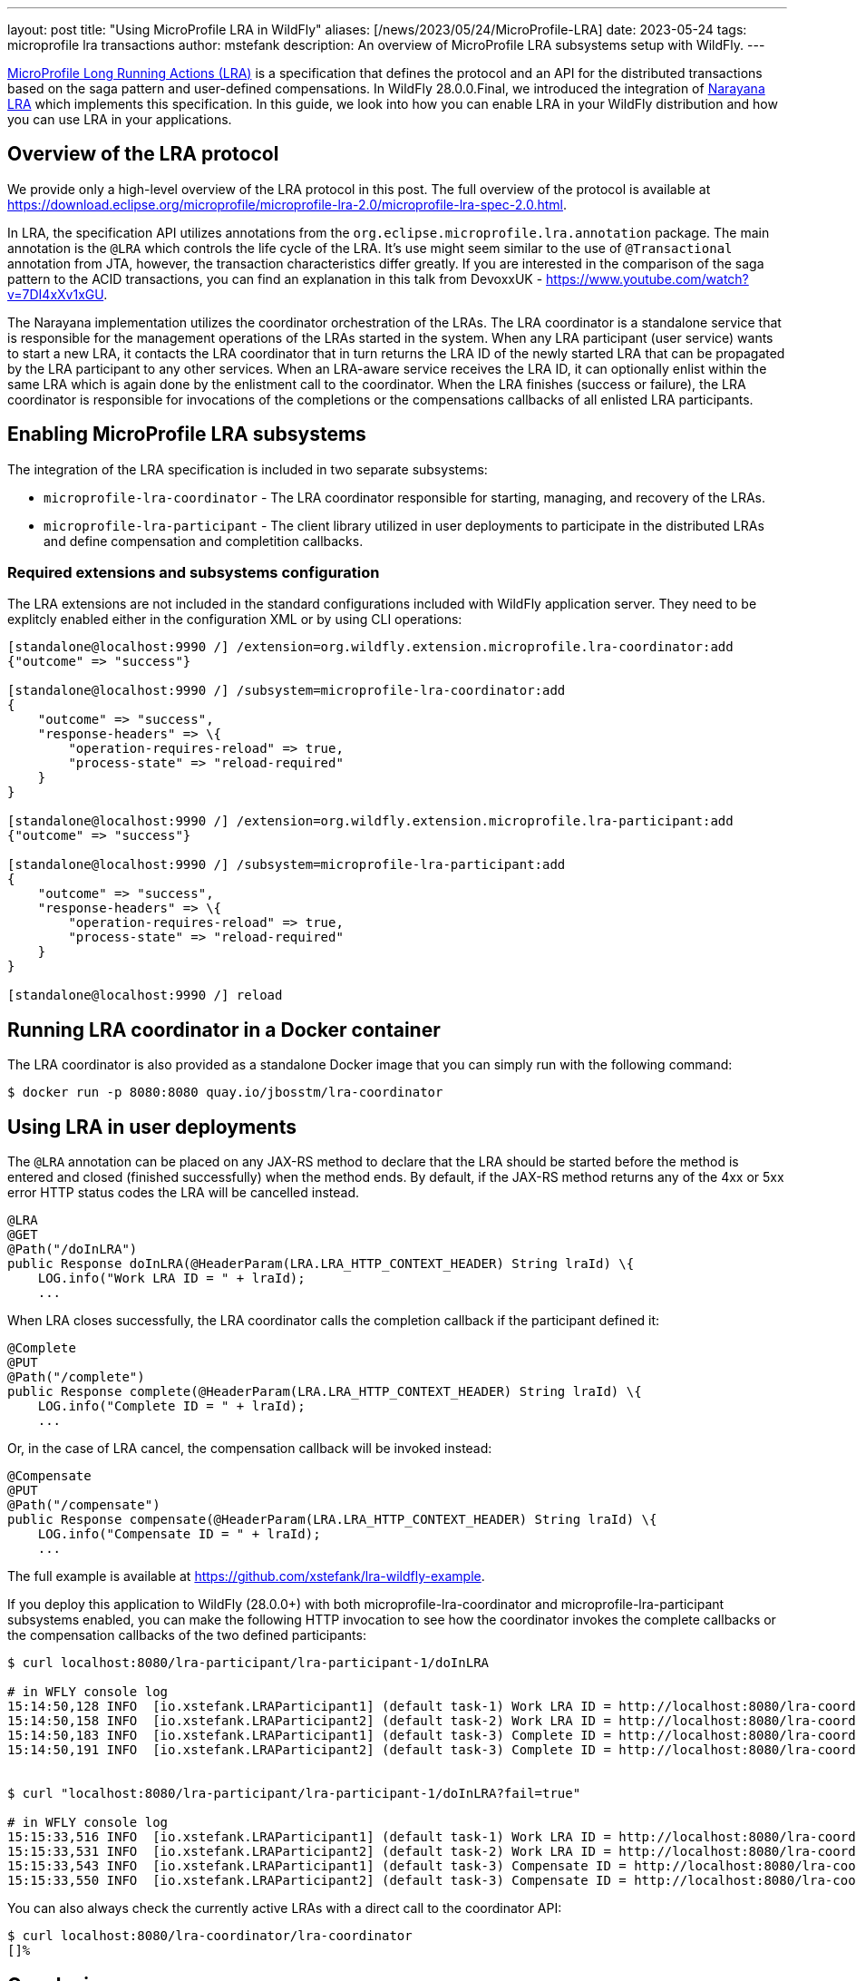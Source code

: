 ---
layout: post
title:  "Using MicroProfile LRA in WildFly"
aliases: [/news/2023/05/24/MicroProfile-LRA]
date:   2023-05-24
tags:   microprofile lra transactions
author: mstefank
description: An overview of MicroProfile LRA subsystems setup with WildFly.
---

https://download.eclipse.org/microprofile/microprofile-lra-2.0/microprofile-lra-spec-2.0.html[MicroProfile Long Running
Actions (LRA)] is a specification that defines the protocol and an API for the distributed transactions based on the
saga pattern and user-defined compensations. In WildFly 28.0.0.Final, we introduced the integration of
https://narayana.io/[Narayana LRA] which implements this specification. In this guide, we look into how you can enable
LRA in your WildFly distribution and how you can use LRA in your applications.

== Overview of the LRA protocol

We provide only a high-level overview of the LRA protocol in this post. The full overview of the protocol is available
at https://download.eclipse.org/microprofile/microprofile-lra-2.0/microprofile-lra-spec-2.0.html.

In LRA, the specification API utilizes annotations from the `org.eclipse.microprofile.lra.annotation` package. The main
annotation is the `@LRA` which controls the life cycle of the LRA. It's use might seem similar to the use of
`@Transactional` annotation from JTA, however, the transaction characteristics differ greatly. If you are interested in
the comparison of the saga pattern to the ACID transactions, you can find an explanation in this talk from DevoxxUK -
https://www.youtube.com/watch?v=7DI4xXv1xGU.

The Narayana implementation utilizes the coordinator orchestration of the LRAs. The LRA coordinator is a standalone
service that is responsible for the management operations of the LRAs started in the system. When any LRA participant
(user service) wants to start a new LRA, it contacts the LRA coordinator that in turn returns the LRA ID of the newly
started LRA that can be propagated by the LRA participant to any other services. When an LRA-aware service receives the
LRA ID, it can optionally enlist within the same LRA which is again done by the enlistment call to the coordinator. When
the LRA finishes (success or failure), the LRA coordinator is responsible for invocations of the completions or the
compensations callbacks of all enlisted LRA participants.

== Enabling MicroProfile LRA subsystems

The integration of the LRA specification is included in two separate subsystems:

- `microprofile-lra-coordinator` - The LRA coordinator responsible for starting, managing, and recovery of the LRAs.

- `microprofile-lra-participant` - The client library utilized in user deployments to participate in the distributed LRAs and define compensation and completition callbacks.

=== Required extensions and subsystems configuration

The LRA extensions are not included in the standard configurations included with WildFly application server. They need
to be explitcly enabled either in the configuration XML or by using CLI operations:

[source,bash]
----
[standalone@localhost:9990 /] /extension=org.wildfly.extension.microprofile.lra-coordinator:add
{"outcome" => "success"}

[standalone@localhost:9990 /] /subsystem=microprofile-lra-coordinator:add
{
    "outcome" => "success",
    "response-headers" => \{
        "operation-requires-reload" => true,
        "process-state" => "reload-required"
    }
}

[standalone@localhost:9990 /] /extension=org.wildfly.extension.microprofile.lra-participant:add
{"outcome" => "success"}

[standalone@localhost:9990 /] /subsystem=microprofile-lra-participant:add
{
    "outcome" => "success",
    "response-headers" => \{
        "operation-requires-reload" => true,
        "process-state" => "reload-required"
    }
}

[standalone@localhost:9990 /] reload
----

== Running LRA coordinator in a Docker container

The LRA coordinator is also provided as a standalone Docker image that you can simply run with the following command:

[source,bash]
----
$ docker run -p 8080:8080 quay.io/jbosstm/lra-coordinator
----

== Using LRA in user deployments

The `@LRA` annotation can be placed on any JAX-RS method to declare that the LRA should be started before the method is
entered and closed (finished successfully) when the method ends. By default, if the JAX-RS method returns any of the 4xx
or 5xx error HTTP status codes the LRA will be cancelled instead.

[source,java]
----
@LRA
@GET
@Path("/doInLRA")
public Response doInLRA(@HeaderParam(LRA.LRA_HTTP_CONTEXT_HEADER) String lraId) \{
    LOG.info("Work LRA ID = " + lraId);
    ...
----

When LRA closes successfully, the LRA coordinator calls the completion callback if the participant defined it:

[source,java]
----
@Complete
@PUT
@Path("/complete")
public Response complete(@HeaderParam(LRA.LRA_HTTP_CONTEXT_HEADER) String lraId) \{
    LOG.info("Complete ID = " + lraId);
    ...
----

Or, in the case of LRA cancel, the compensation callback will be invoked instead:

[source,java]
----
@Compensate
@PUT
@Path("/compensate")
public Response compensate(@HeaderParam(LRA.LRA_HTTP_CONTEXT_HEADER) String lraId) \{
    LOG.info("Compensate ID = " + lraId);
    ...
----

The full example is available at https://github.com/xstefank/lra-wildfly-example.

If you deploy this application to WildFly (28.0.0+) with both microprofile-lra-coordinator and
microprofile-lra-participant subsystems enabled, you can make the following HTTP invocation to see how the coordinator
invokes the complete callbacks or the compensation callbacks of the two defined participants:

[source,bash]
----
$ curl localhost:8080/lra-participant/lra-participant-1/doInLRA

# in WFLY console log
15:14:50,128 INFO  [io.xstefank.LRAParticipant1] (default task-1) Work LRA ID = http://localhost:8080/lra-coordinator/lra-coordinator/0_ffff0aca8851_-3330598e_646cbc18_14
15:14:50,158 INFO  [io.xstefank.LRAParticipant2] (default task-2) Work LRA ID = http://localhost:8080/lra-coordinator/lra-coordinator/0_ffff0aca8851_-3330598e_646cbc18_14
15:14:50,183 INFO  [io.xstefank.LRAParticipant1] (default task-3) Complete ID = http://localhost:8080/lra-coordinator/lra-coordinator/0_ffff0aca8851_-3330598e_646cbc18_14
15:14:50,191 INFO  [io.xstefank.LRAParticipant2] (default task-3) Complete ID = http://localhost:8080/lra-coordinator/lra-coordinator/0_ffff0aca8851_-3330598e_646cbc18_14


$ curl "localhost:8080/lra-participant/lra-participant-1/doInLRA?fail=true"

# in WFLY console log
15:15:33,516 INFO  [io.xstefank.LRAParticipant1] (default task-1) Work LRA ID = http://localhost:8080/lra-coordinator/lra-coordinator/0_ffff0aca8851_-3330598e_646cbc18_1c
15:15:33,531 INFO  [io.xstefank.LRAParticipant2] (default task-2) Work LRA ID = http://localhost:8080/lra-coordinator/lra-coordinator/0_ffff0aca8851_-3330598e_646cbc18_1c
15:15:33,543 INFO  [io.xstefank.LRAParticipant1] (default task-3) Compensate ID = http://localhost:8080/lra-coordinator/lra-coordinator/0_ffff0aca8851_-3330598e_646cbc18_1c
15:15:33,550 INFO  [io.xstefank.LRAParticipant2] (default task-3) Compensate ID = http://localhost:8080/lra-coordinator/lra-coordinator/0_ffff0aca8851_-3330598e_646cbc18_1c
----

You can also always check the currently active LRAs with a direct call to the coordinator API:

[source,bash]
----
$ curl localhost:8080/lra-coordinator/lra-coordinator
[]%
----

== Conclusion

In this post, we showed you how to configure and use the MicroProfile LRA specification in your WildFly applications.
LRA provides a very broad feature set which we can't cover here. If you are interested in learning more, you can find
the full specification at https://download.eclipse.org/microprofile/microprofile-lra-2.0/microprofile-lra-spec-2.0.html.
